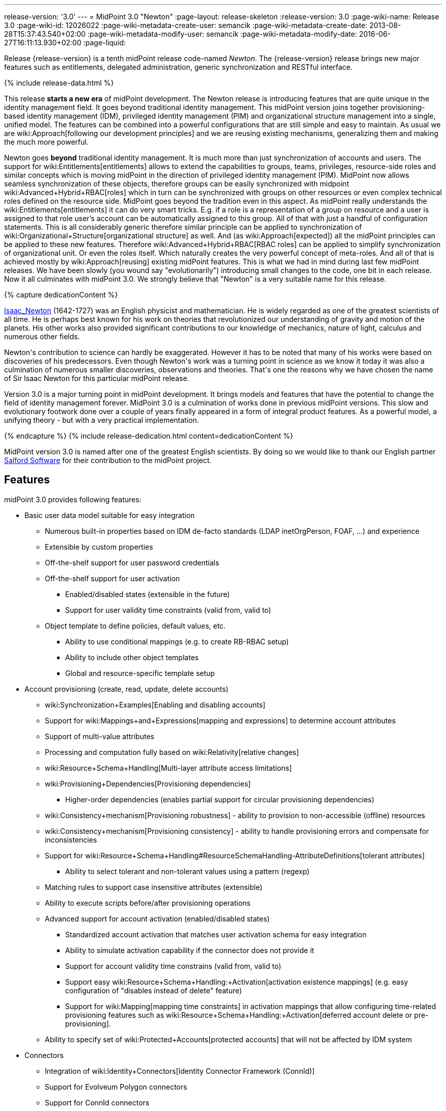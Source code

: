 ---
release-version: '3.0'
---
= MidPoint 3.0 "Newton"
:page-layout: release-skeleton
:release-version: 3.0
:page-wiki-name: Release 3.0
:page-wiki-id: 12026022
:page-wiki-metadata-create-user: semancik
:page-wiki-metadata-create-date: 2013-08-28T15:37:43.540+02:00
:page-wiki-metadata-modify-user: semancik
:page-wiki-metadata-modify-date: 2016-06-27T16:11:13.930+02:00
:page-liquid:

Release {release-version} is a tenth midPoint release code-named _Newton_.
The {release-version} release brings new major features such as entitlements, delegated administration, generic synchronization and RESTful interface.

++++
{% include release-data.html %}
++++

This release *starts a new era* of midPoint development.
The Newton release is introducing features that are quite unique in the identity management field.
It goes beyond traditional identity management.
This midPoint version joins together provisioning-based identity management (IDM), privileged identity management (PIM) and organizational structure management into a single, unified model.
The features can be combined into a powerful configurations that are still simple and easy to maintain.
As usual we are wiki:Approach[following our development principles] and we are reusing existing mechanisms, generalizing them and making the much more powerful.

Newton goes *beyond* traditional identity management.
It is much more than just synchronization of accounts and users.
The support for wiki:Entitlements[entitlements] allows to extend the capabilities to groups, teams, privileges, resource-side roles and similar concepts which is moving midPoint in the direction of privileged identity management (PIM).
MidPoint now allows seamless synchronization of these objects, therefore groups can be easily synchronized with midpoint wiki:Advanced+Hybrid+RBAC[roles] which in turn can be synchronized with groups on other resources or even complex technical roles defined on the resource side.
MidPoint goes beyond the tradition even in this aspect.
As midPoint really understands the wiki:Entitlements[entitlements] it can do very smart tricks.
E.g. if a role is a representation of a group on resource and a user is assigned to that role user's account can be automatically assigned to this group.
All of that with just a handful of configuration statements.
This is all considerably generic therefore similar principle can be applied to synchronization of wiki:Organizational+Structure[organizational structure] as well.
And (as wiki:Approach[expected]) all the midPoint principles can be applied to these new features.
Therefore wiki:Advanced+Hybrid+RBAC[RBAC roles] can be applied to simplify synchronization of organizational unit.
Or even the roles itself.
Which naturally creates the very powerful concept of meta-roles.
And all of that is achieved mostly by wiki:Approach[reusing] existing midPoint features.
This is what we had in mind during last few midPoint releases.
We have been slowly (you wound say "evolutionarily") introducing small changes to the code, one bit in each release.
Now it all culminates with midPoint 3.0. We strongly believe that "Newton" is a very suitable name for this release.


++++
{% capture dedicationContent %}
<p>
    <a href="http://en.wikipedia.org/wiki/Isaac_Newton">Isaac_Newton</a> (1642-1727) was an English physicist and mathematician.
    He is widely regarded as one of the greatest scientists of all time.
    He is perhaps best known for his work on theories that revolutionized our understanding of gravity and motion of the planets.
    His other works also provided significant contributions to our knowledge of mechanics, nature of light, calculus and numerous other fields.
</p>
<p>
    Newton's contribution to science can hardly be exaggerated.
    However it has to be noted that many of his works were based on discoveries of his predecessors.
    Even though Newton's work was a turning point in science as we know it today it was also a culmination of numerous smaller discoveries, observations and theories.
    That's one the reasons why we have chosen the name of Sir Isaac Newton for this particular midPoint release.
</p>
<p>
    Version 3.0 is a major turning point in midPoint development.
    It brings models and features that have the potential to change the field of identity management forever.
    MidPoint 3.0 is a culmination of works done in previous midPoint versions.
    This slow and evolutionary footwork done over a couple of years finally appeared in a form of integral product features.
    As a powerful model, a unifying theory - but with a very practical implementation.
</p>
{% endcapture %}
{% include release-dedication.html content=dedicationContent %}
++++

MidPoint version 3.0 is named after one of the greatest English scientists.
By doing so we would like to thank our English partner link:https://www.salfordsoftware.co.uk/[Salford Software] for their contribution to the midPoint project.

== Features

midPoint 3.0 provides following features:

* Basic user data model suitable for easy integration

** Numerous built-in properties based on IDM de-facto standards (LDAP inetOrgPerson, FOAF, ...) and experience

** Extensible by custom properties

** Off-the-shelf support for user password credentials

** Off-the-shelf support for user activation

*** Enabled/disabled states (extensible in the future)

*** Support for user validity time constraints (valid from, valid to)

** Object template to define policies, default values, etc.

*** Ability to use conditional mappings (e.g. to create RB-RBAC setup)

*** Ability to include other object templates

*** Global and resource-specific template setup


* Account provisioning (create, read, update, delete accounts)

** wiki:Synchronization+Examples[Enabling and disabling accounts]

** Support for wiki:Mappings+and+Expressions[mapping and expressions] to determine account attributes

** Support of multi-value attributes

** Processing and computation fully based on wiki:Relativity[relative changes]

** wiki:Resource+Schema+Handling[Multi-layer attribute access limitations]

** wiki:Provisioning+Dependencies[Provisioning dependencies]

*** Higher-order dependencies (enables partial support for circular provisioning dependencies)

** wiki:Consistency+mechanism[Provisioning robustness] - ability to provision to non-accessible (offline) resources

** wiki:Consistency+mechanism[Provisioning consistency] - ability to handle provisioning errors and compensate for inconsistencies

** Support for wiki:Resource+Schema+Handling#ResourceSchemaHandling-AttributeDefinitions[tolerant attributes]

*** Ability to select tolerant and non-tolerant values using a pattern (regexp)

** Matching rules to support case insensitive attributes (extensible)

** Ability to execute scripts before/after provisioning operations

** Advanced support for account activation (enabled/disabled states)

*** Standardized account activation that matches user activation schema for easy integration

*** Ability to simulate activation capability if the connector does not provide it

*** Support for account validity time constrains (valid from, valid to)

*** Support easy wiki:Resource+Schema+Handling:+Activation[activation existence mappings] (e.g. easy configuration of "disables instead of delete" feature)

*** Support for wiki:Mapping[mapping time constraints] in activation mappings that allow configuring time-related provisioning features such as wiki:Resource+Schema+Handling:+Activation[deferred account delete or pre-provisioning].

** Ability to specify set of wiki:Protected+Accounts[protected accounts] that will not be affected by IDM system



* Connectors

** Integration of wiki:Identity+Connectors[Identity Connector Framework (ConnId)]

** Support for Evolveum Polygon connectors

** Support for ConnId connectors

** Support for OpenICF connectors

** wiki:Unified+Connector+Framework[Unified Connector Framework (UCF) layer to allow more provisioning frameworks in the future]

** Automatic generation and caching of wiki:Resource+Schema[resource schema] from the connector

** wiki:ConnectorType[Local connector discovery]

** Support for connector hosts and remote wiki:ConnectorType[connectors], wiki:Identity+Connectors[identity connector] and wiki:ConnectorHostType[connectors host type]

** Remote connector discovery


* Web-based administration wiki:GUI+Subsystem[GUI] (AJAX)

** Ability to execute identity management operations on users and accounts

** User-centric views

** Account-centered views (browse and search accounts directly)

** Layout automatically adapts to screen size (e.g. for mobile devices)

** Easily customizable look & feel

** Built-in XML editor for identity and configuration objects


* wiki:Identity+Repository+Interface[Flexible identity repository implementations] and wiki:SQL+Repository+Implementation[SQL repository implementation]

** wiki:SQL+Repository+Implementation[Identity repository based on relational databases]

** wiki:Administration+Interface#AdministrationInterface-Keepingmetadataforallobjects%28Creation,modification,approvals%29[Keeping metadata for all objects] (creation, modification, approvals)

** wiki:Removing+obsolete+information[Automatic repository cleanup] to keep the data store size sustainable


* Synchronization

** wiki:Synchronization[Live synchronization]

** wiki:Relativity[Reconciliation]

*** Ability to execute scripts before/after reconciliation

** Correlation and confirmation expressions

*** Conditional correlation expressions

** Concept of _channel_ that can be used to adjust synchronization behaviour in some situations

** wiki:Generic+Synchronization[Generic Synchronization] allows synchronization of roles to groups to organizational units to ... anything


* Advanced RBAC support and flexible account assignments

** wiki:Expression[Expressions in the roles]

** Hierarchical roles

** Parametric roles (including ability to assign the same role several times with different parameters)

** Temporal constraints (validity dates: valid from, valid to)

** Higher-order inducements


* wiki:Entitlements[Entitlements]

* Advanced internal security mechanisms

** Fine-grained authorization model

** Delegated administration


* Several wiki:Projection+Policy[assignment enforcement modes]

** Ability to specify global or resource-specific enforcement mode

** Ability to "legalize" assignment that violates the enforcement mode


* wiki:Expression[Customization expressions ]

** wiki:Groovy+Expressions[Groovy]

** wiki:ECMAScript+Expressions[JavaScript (ECMAScript)]

** wiki:XPath+Expressions[XPath version 2] andwiki:XPath2+Tutorial[XPath Tutorial]

** Built-in libraries with a convenient set of functions


* wiki:PolyString[PolyString] support allows automatic conversion of strings in national alphabets

* Mechanism to iteratively determine unique usernames and other identifiers

* Extensibility

** wiki:Custom+Schema+Extension[Custom schema extensibility]

** wiki:Scripting+Hooks[Scripting Hooks]


* Reporting based on Jasper Reports

* Comprehensive logging designed to aid troubleshooting

* wiki:Task+Manager[Multi-node task manager component with HA support]

* Rule-based RBAC (RB-RBAC) ability by using conditional mappings in wiki:Object+Template[user template]

* wiki:Auditing[Auditing]

** Auditing to wiki:Audit+configuration[file (logging)]

** Auditing to wiki:Audit+configuration[SQL table]


* wiki:Password+Policy[Password policies]

* Partial multi-tenancy support

* Lightweight deployment structure

* Support for Apache Tomcat web container

* Import from file and resource

** wiki:Object+References[Object schema validation during import] (can be switched off)

** wiki:Object+References[Smart references between objects based on search filters]


* Simple wiki:Consistency+mechanism[handling of provisioning errors]

* wiki:Protected+Accounts[Protected accounts] (accounts that will not be affected by midPoint)

* wiki:Segregation+of+Duties[Segregation of Duties] (SoD)

** wiki:Segregation+of+Duties[Role exclusions]


* Export objects to XML

* Enterprise class scalability (hundreds of thousands of users)

* API accessible using a web service, REST and local JAVA calls

* wiki:Workflows+(midPoint+3.x)[Workflow support] (based on link:http://www.activiti.org/[Activiti])

* wiki:Notifications[Notifications]

* Documentation

** wiki:Documentation[Administration documentation publicly available in the wiki]

** wiki:Architecture+and+Design[Architectural documentation publicly available in the wiki]

** Schema documentation automatically generated from the definition (schemadoc)


== Changes With Respect to Version 2.2.x

* wiki:REST+API[REST API]

* wiki:Scripting+Hooks[Scripting Hooks]

* Schema documentation automatically generated from the definition (schemadoc)

* Java Interfaces cleaned up and made available for public use

* wiki:Entitlements[Entitlements]

* wiki:Generic+Synchronization[Generic Synchronization]

* Higher-order inducements

* New wiki:Expression[expression evaluators] for assignments and entitlement associations

* Connector framework switched to common ConnId framework (v1.4)

* Fine-grained authorization

* Delegated administration

* Flexible reporting

* wiki:Bulk+actions+(midPoint+scripting+language)[Bulk actions (midPoint scripting language)]

* Improved reporting (based on Jasper Reports)

* Database performance improvements

* Iteration support for focal objects (e.g. users)

* Administration GUI customization

* New administration GUI pages

* Partial multi-tenancy support

* Support for resource read-only mode

* Extended wiki:Script+Expression+Functions[function libraries] for expressions

* Support for time-based mappings in object template

* Improved synchronization reaction configuration options

* Improved reconciliation and synchronization performance

* Support for filters in protected accounts specification

* Support for binary attribute values

* Support for user photo

* Schema improvements

* Schema documentation

* Improved logging messages


== Quality

Release 3.0 (_Newton_) is intended for full production use in enterprise environments.
All features are stable and well tested.

== Platforms

MidPoint is known to work well in the following deployment environment.
The following list is list of *tested* platforms, i.e. platforms that midPoint team or reliable partners personally tested this release.
The version numbers in parentheses are the actual version numbers used for the tests.
However it is very likely that midPoint will also work in similar environments.
Also note that this list is not closed.
MidPoint can be supported in almost any reasonably recent platform (please contact Evolveum for more details).


=== Java

* Sun/Oracle Java SE Runtime Environment 7 (1.7.0_09)

Please note that Java 6 environment is no longer supported (although it might work in some situations).


=== Web Containers

* Apache Tomcat 6 (6.0.32, 6.0.33)

* Apache Tomcat 7 (7.0.30, 7.0.32)

* Sun/Oracle Glassfish 3 (3.1)


=== Databases

* H2 (embedded, only recommended for demo deployments)

* PostgreSQL (8.4.14, 9.1, 9.2)

* MySQL +
Supported MySQL version is 5.6.10 and above (with MySQL JDBC ConnectorJ 5.1.23 and above). +
MySQL in previous versions didn't support dates/timestamps with more accurate than second fraction precision.

* Oracle 11g (11.2.0.2.0)

* Microsoft SQL Server (2008, 2008 R2, 2012)


=== Unsupported Platforms

Following list contains platforms that midPoint is known *not* to work due to various issues.
As these platforms are obsolete and/or marginal we have no plans to support midPoint for these platforms.

* Java 6

* Sun/Oracle GlassFish 2


++++
{% include release-download.html %}
++++


== Background and History

midPoint is roughly based on OpenIDM version 1. When compared to OpenIDM v1, midPoint code was made significantly "lighter" and provides much more sophisticated features.
Although the architectural outline of OpenIDM v1 is still guiding the development of midPoint almost all the OpenIDM v1 code was rewritten.
MidPoint is now based on relative changes and contains advanced identity management mechanisms such as advanced RBAC, provisioning consistency and other advanced IDM features.
MidPoint development is independent for more than two years.
The development pace is very rapid.
Development team is small, flexible and very efficient.
Contributions are welcome.

For the full project background see the wiki:midPoint+History[midPoint History] page.


== Known Issues

See link:https://jira.evolveum.com/issues/?jql=project%20%3D%20MID%20AND%20affectedVersion%3D%223.0%20%28Newton%29%22%20AND%20fixVersion%20!%3D%20%223.0%20%28Newton%29%22[Jira]